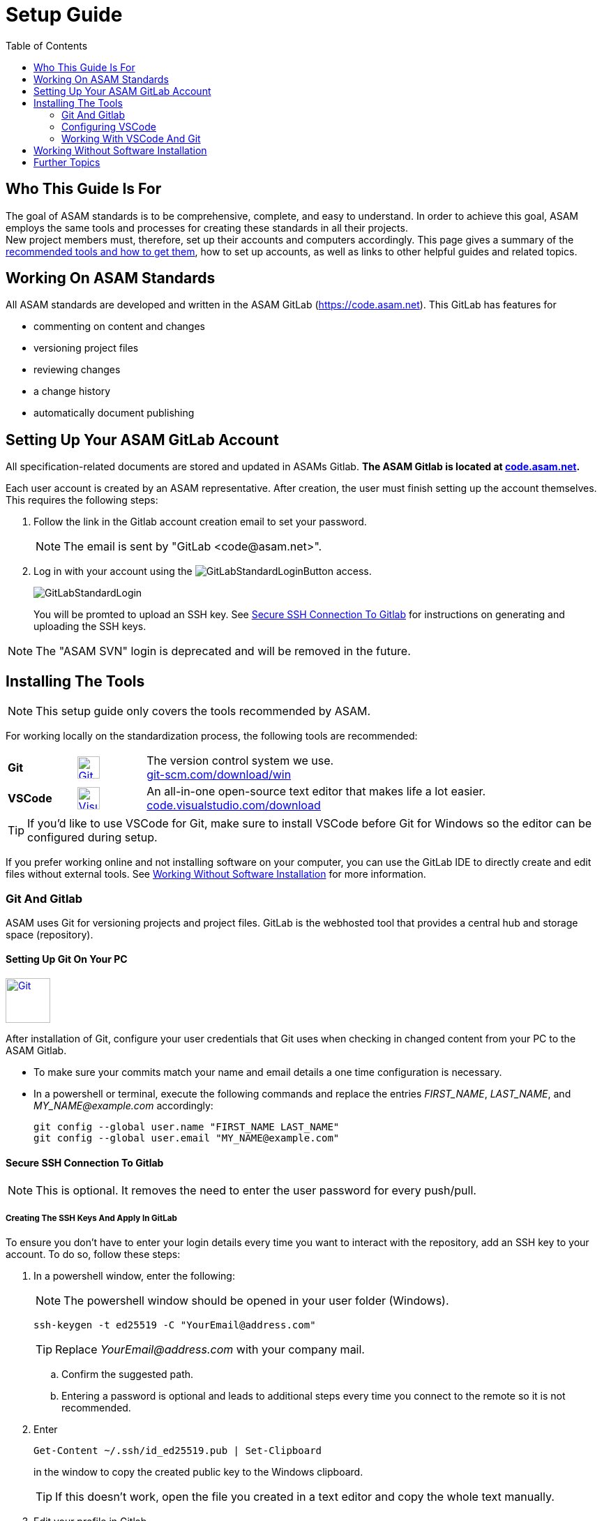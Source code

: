 :imagesdir: ../images
:toc:

= Setup Guide

== Who This Guide Is For
The goal of ASAM standards is to be comprehensive, complete, and easy to understand. In order to achieve this goal, ASAM employs the same tools and processes for creating these standards in all their projects. +
New project members must, therefore, set up their accounts and computers accordingly. This page gives a summary of the <<Installing the tools,recommended tools and how to get them>>, how to set up accounts, as well as links to other helpful guides and related topics.

== Working On ASAM Standards
All ASAM standards are developed and written in the ASAM GitLab (https://code.asam.net). This GitLab has features for

* commenting on content and changes
* versioning project files
* reviewing changes
* a change history
* automatically document publishing


== Setting Up Your ASAM GitLab Account
:hide-uri-scheme:
All specification-related documents are stored and updated in ASAMs Gitlab. *The ASAM Gitlab is located at https://code.asam.net.*

Each user account is created by an ASAM representative. After creation, the user must finish setting up the account themselves.  This requires the following steps:

. Follow the link in the Gitlab account creation email to set your password. 
+
NOTE: The email is sent by "GitLab +<code@asam.net>+".
+
. Log in with your account using the image:GitLabStandardLoginButton.png[title="Standard Button"] access.
+
image:GitLabStandardLogin.png[title="Standard Login"]
+
You will be promted to upload an SSH key. See <<Secure SSH Connection To Gitlab>> for instructions on generating and uploading the SSH keys.

NOTE: The "ASAM SVN" login is deprecated and will be removed in the future.

== Installing The Tools
:hide-uri-scheme:
NOTE: This setup guide only covers the tools recommended by ASAM. 

For working locally on the standardization process, the following tools are recommended:

[frame="none", grid="none"]
[source,asciidoc]
[cols="1,1,5"]
|====
| [[bookmark-git]]*Git*
a| image::https://upload.wikimedia.org/wikipedia/commons/thumb/3/3f/Git_icon.svg/240px-Git_icon.svg.png[alt=Git, width=32, height=32, align="center",link=https://git-scm.com/download/win, window=_blank]
| The version control system we use. +
https://git-scm.com/download/win

| *VSCode*
a| image::https://upload.wikimedia.org/wikipedia/commons/thumb/9/9a/Visual_Studio_Code_1.35_icon.svg/240px-Visual_Studio_Code_1.35_icon.svg.png[alt=Visual Studio Code, width=32, height=32, align="center", link=https://code.visualstudio.com/download, window=_blank]
| An all-in-one open-source text editor that makes life a lot easier. +
https://code.visualstudio.com/download
|====


TIP: If you'd like to use VSCode for Git, make sure to install VSCode before Git for Windows so the editor can be configured during setup.

If you prefer working online and not installing software on your computer, you can use the GitLab IDE to directly create and edit files without external tools. See <<Working Without Software Installation>> for more information.

=== Git And Gitlab
ASAM uses Git for versioning projects and project files. GitLab is the webhosted tool that provides a central hub and storage space (repository).

==== Setting Up Git On Your PC
image::https://upload.wikimedia.org/wikipedia/commons/thumb/3/3f/Git_icon.svg/240px-Git_icon.svg.png[alt=Git, width=64, height=64, role="right",link=https://git-scm.com/download/win, window=_blank]
After installation of Git, configure your user credentials that Git uses when checking in changed content from your PC to the ASAM Gitlab.

* To make sure your commits match your name and email details  a one time configuration is necessary.
* In a powershell or terminal, execute the following commands and replace the entries _FIRST_NAME_, _LAST_NAME_, and _MY_NAME@example.com_ accordingly: 

+
[source,git]
----
git config --global user.name "FIRST_NAME LAST_NAME"
git config --global user.email "MY_NAME@example.com"
----

==== Secure SSH Connection To Gitlab

NOTE: This is optional. It removes the need to enter the user password for every push/pull.

===== Creating The SSH Keys And Apply In GitLab
To ensure you don't have to enter your login details every time you want to interact with the repository, add an SSH key to your account. To do so, follow these steps:

. In a powershell window, enter the following: 
+
NOTE: The powershell window should be opened in your user folder (Windows). 
+
[source,git]
----
ssh-keygen -t ed25519 -C "YourEmail@address.com"  
----
+
TIP: Replace _YourEmail@address.com_ with your company mail.

.. Confirm the suggested path.
.. Entering a password is optional and leads to additional steps every time you connect to the remote so it is not recommended.


. Enter
+
[source,git]
----
Get-Content ~/.ssh/id_ed25519.pub | Set-Clipboard 
----
+
in the window to copy the created public key to the Windows clipboard.
+
TIP: If this doesn’t work, open the file you created in a text editor and copy the whole text manually.


. Edit your profile in Gitlab
. Add the generated key to https://code.asam.net/profile/keys[Gitlab] - Paste the key copied in step 2, give it a title and then click "Add Key"

===== Apply The Generated SSH Key Locally

Now, GitLab knows the public key you use to authorize when interacting with GitLab from your PC. In order to use the generated keys for authorization by your PC, execute the following steps:

. Check if the SSH Agent is running
.. Open a Powershell window
.. Type `Get-Service ssh-agent`, hit Enter and check the status. If the status is "Stopped", continue
.. Type `Get-Service ssh-agent | Select StartType`, hit Enter and check the StartType. If it is "Disabled", continue with _Activate the SSH Agent_. Otherwise, continue with _Start the SSH Agent_.

. Activate the SSH Agent
+
NOTE: This requires administration rights. If you do not have these, request support from your IT department.
+
.. Open another Powershell window (with Administration rights)
.. Set the SSH Agent to start manually by typing `Get-Service -Name ssh-agent | Set-Service -StartupType Manual` and hitting Enter

. Start the SSH Agent
.. Return to the Powershell window or open a new one
.. Enter `Start-Service ssh-agent` and hit Enter
+

. Add the SSH private key to the agent
+
NOTE: This should not be done in the Administration Powershell window if your Admin account is not your user account. Otherwise, Windows will complain about unprotected private key files!
+
.. Return to the Powershell window or open a new one
.. To add your generated private key to the SSH Agent, enter `ssh-add ~/.ssh/id_ed25519`
+
NOTE: If you chose a different folder or filename, you may need to change the path ("~/.ssh/") and/or the filename ("id_ed25519") accordingly.

*See also*:

* link:https://docs.github.com/en/authentication/connecting-to-github-with-ssh/generating-a-new-ssh-key-and-adding-it-to-the-ssh-agent#adding-your-ssh-key-to-the-ssh-agent[Generating And Adding Your SSH Key To The SSH Agent]
* link:https://stackoverflow.com/questions/52113738/starting-ssh-agent-on-windows-10-fails-unable-to-start-ssh-agent-service-erro[Start SSH Agent]

=== Configuring VSCode

image::https://upload.wikimedia.org/wikipedia/commons/thumb/9/9a/Visual_Studio_Code_1.35_icon.svg/240px-Visual_Studio_Code_1.35_icon.svg.png[alt=Visual Studio Code, width=64, height=64, link=https://code.visualstudio.com/download, role=right]

Visiual Studio Code is the suggested solution for checking out repositories and files from GitLab, adding and editing files, and pushing changes back to GitLab. However, users may choose any compatible program(s) instead, as long as GitLab stays the single point of truth for project files. Alternatively, users may also choose to work completly through GitLab by using the Web IDE provided there. See <<Working Without Software Installation>> for more information.

. In the VSCode menu bar -> View -> Extensions.
+ 
image::extensions.png[alt=Add extension under 'View'] 

. Search for Asciidoc & install it. This provides a preview feature and syntax highlighting for asciidoc files.
+
image::install_asciidoc.png[alt=Search and find the extension 'AsciiDoc']


=== Working With VSCode And Git

For an example on how to work with VSCode and Git, see link:CloningRepoTutorial.adoc[Cloning Your First Repository].

== Working Without Software Installation

GitLab provides an integrated working environment and text editor with which users can directly create and edit files without having to install Git or an editor like VSCode. 
See link:GitLab-IDE-Guide.adoc[the GitLab Web IDE Guide] for more information.

== Further Topics

* link:Platforms.md[Overview over used platforms]
* link:Microsoft-Teams-and-Sharepoint.adoc[Teams & Sharepoint]
* link:Shared-OpenX-Calender.adoc[Synchronize with the OpenX calendar]
* link:GitLab-IDE-Guide.adoc[GitLab IDE Guide]
* link:ProjectGuidelines.adoc[Project Guidelines]
* link:WritingGuidelines.adoc[Writing Guidelines]